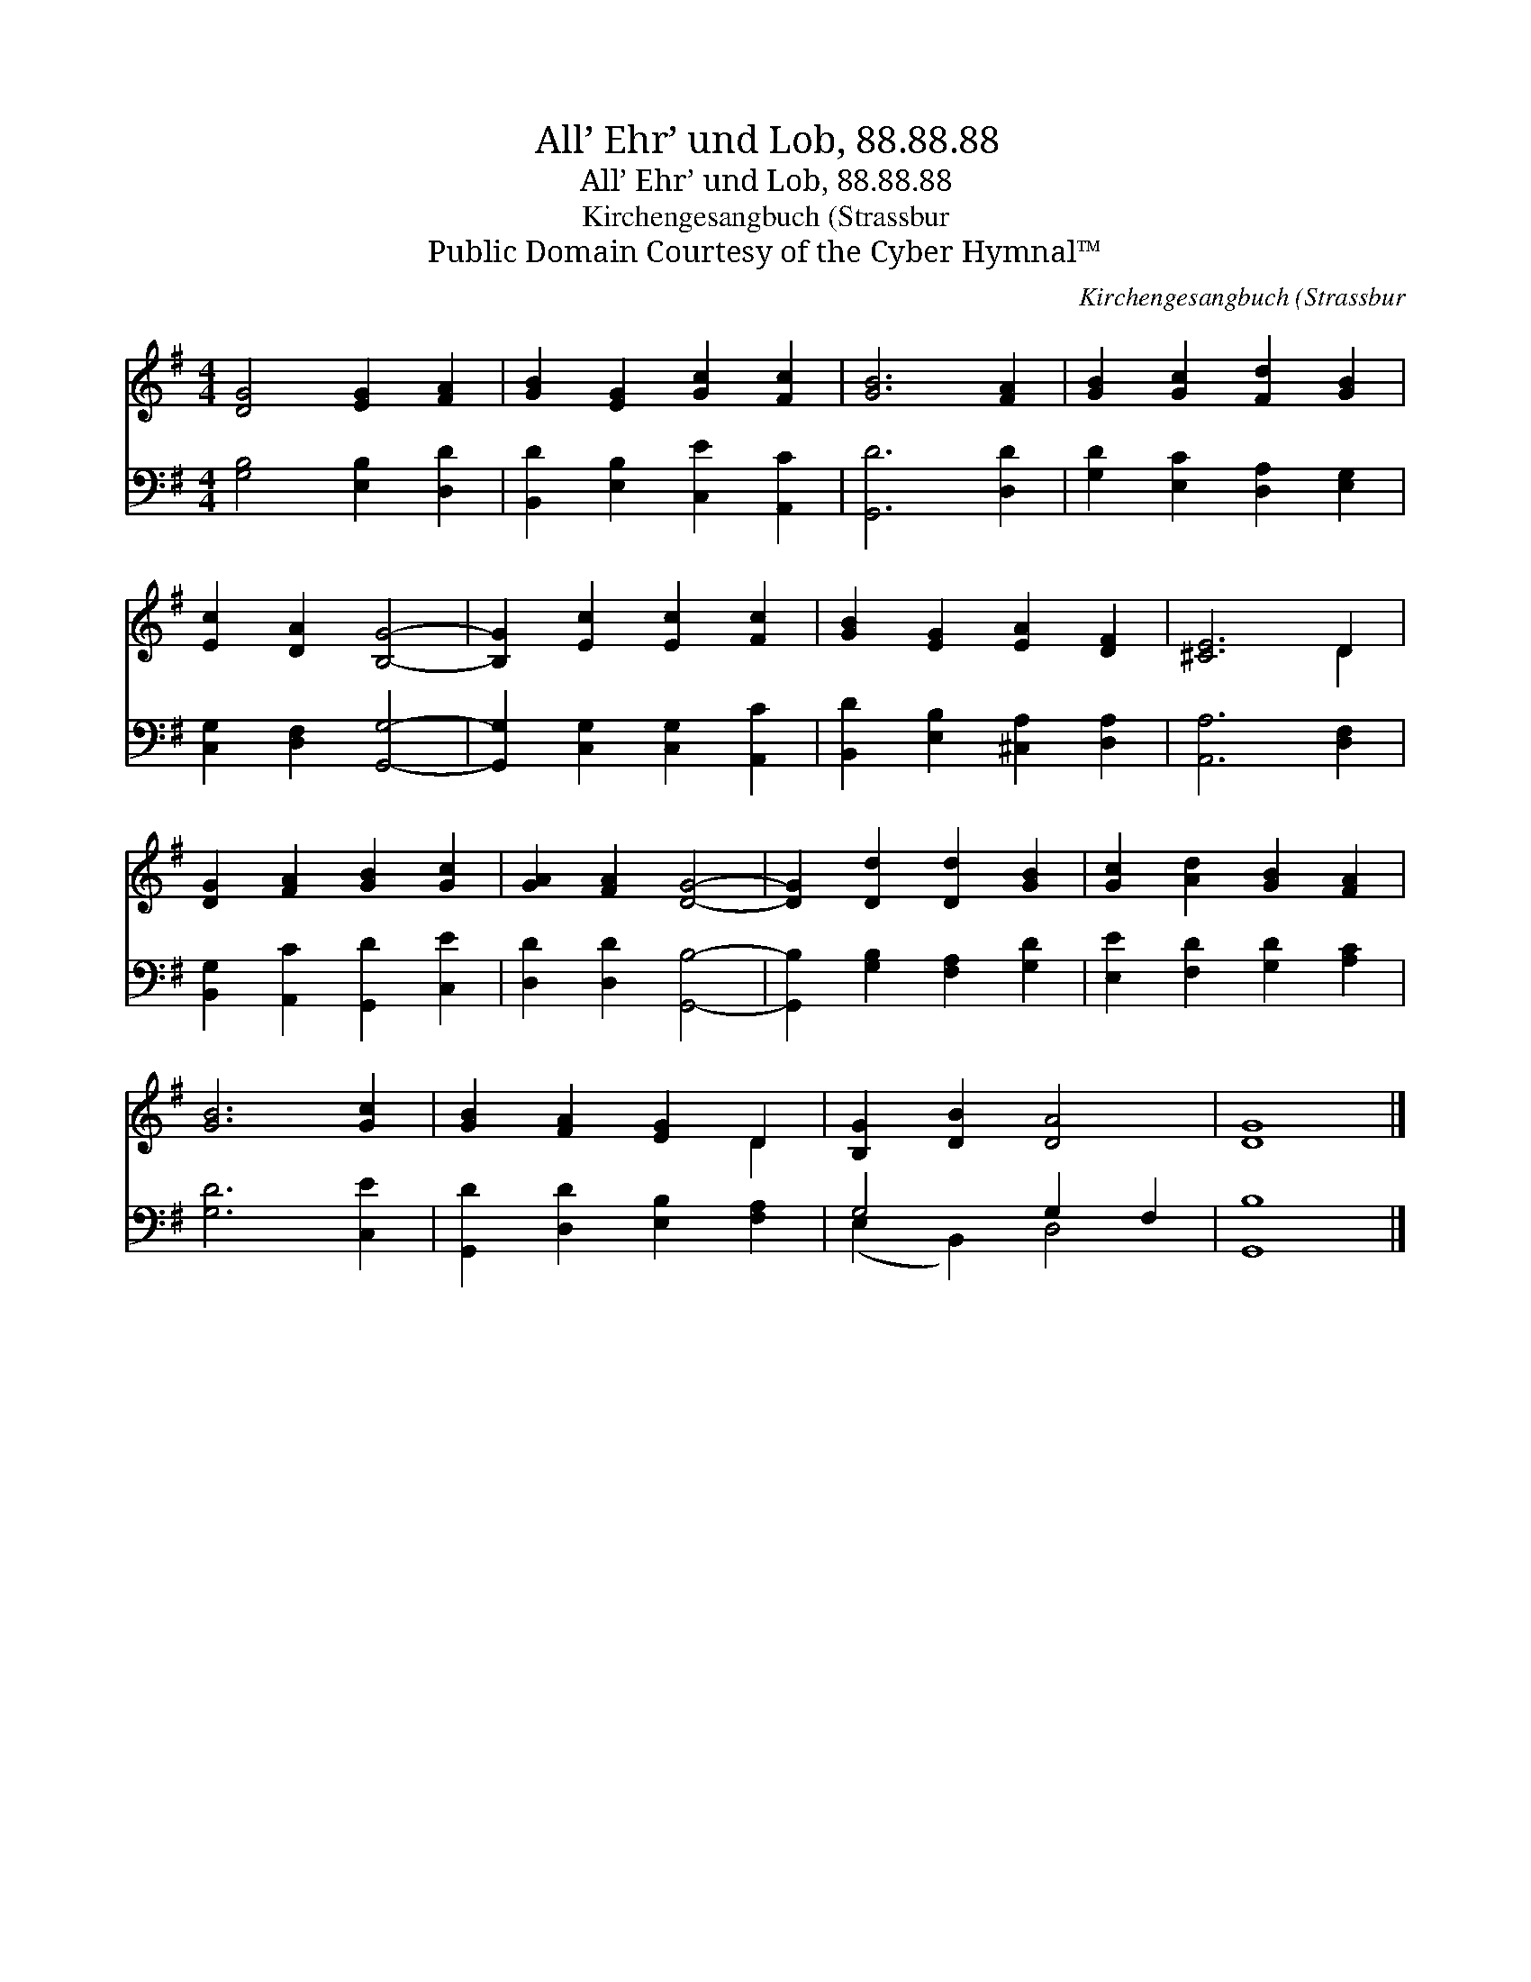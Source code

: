 X:1
T:All’ Ehr’ und Lob, 88.88.88
T:All’ Ehr’ und Lob, 88.88.88
T:Kirchengesangbuch (Strassbur
T:Public Domain Courtesy of the Cyber Hymnal™
C:Kirchengesangbuch (Strassbur
Z:Public Domain
Z:Courtesy of the Cyber Hymnal™
%%score ( 1 2 ) ( 3 4 )
L:1/8
M:4/4
K:G
V:1 treble 
V:2 treble 
V:3 bass 
V:4 bass 
V:1
 [DG]4 [EG]2 [FA]2 | [GB]2 [EG]2 [Gc]2 [Fc]2 | [GB]6 [FA]2 | [GB]2 [Gc]2 [Fd]2 [GB]2 | %4
 [Ec]2 [DA]2 [B,G]4- | [B,G]2 [Ec]2 [Ec]2 [Fc]2 | [GB]2 [EG]2 [EA]2 [DF]2 | [^CE]6 D2 | %8
 [DG]2 [FA]2 [GB]2 [Gc]2 | [GA]2 [FA]2 [DG]4- | [DG]2 [Dd]2 [Dd]2 [GB]2 | [Gc]2 [Ad]2 [GB]2 [FA]2 | %12
 [GB]6 [Gc]2 | [GB]2 [FA]2 [EG]2 D2 | [B,G]2 [DB]2 [DA]4 | [DG]8 |] %16
V:2
 x8 | x8 | x8 | x8 | x8 | x8 | x8 | x6 D2 | x8 | x8 | x8 | x8 | x8 | x6 D2 | x8 | x8 |] %16
V:3
 [G,B,]4 [E,B,]2 [D,D]2 | [B,,D]2 [E,B,]2 [C,E]2 [A,,C]2 | [G,,D]6 [D,D]2 | %3
 [G,D]2 [E,C]2 [D,A,]2 [E,G,]2 | [C,G,]2 [D,F,]2 [G,,G,]4- | [G,,G,]2 [C,G,]2 [C,G,]2 [A,,C]2 | %6
 [B,,D]2 [E,B,]2 [^C,A,]2 [D,A,]2 | [A,,A,]6 [D,F,]2 | [B,,G,]2 [A,,C]2 [G,,D]2 [C,E]2 | %9
 [D,D]2 [D,D]2 [G,,B,]4- | [G,,B,]2 [G,B,]2 [F,A,]2 [G,D]2 | [E,E]2 [F,D]2 [G,D]2 [A,C]2 | %12
 [G,D]6 [C,E]2 | [G,,D]2 [D,D]2 [E,B,]2 [F,A,]2 | G,4 G,2 F,2 | [G,,B,]8 |] %16
V:4
 x8 | x8 | x8 | x8 | x8 | x8 | x8 | x8 | x8 | x8 | x8 | x8 | x8 | x8 | (E,2 B,,2) D,4 | x8 |] %16

